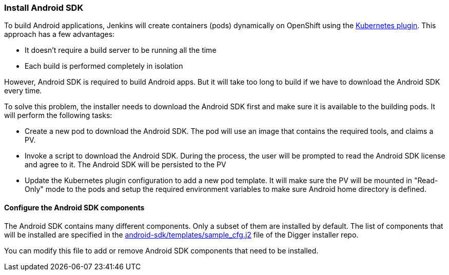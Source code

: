 === Install Android SDK

To build Android applications, Jenkins will create containers (pods) dynamically on OpenShift using the https://wiki.jenkins.io/display/JENKINS/Kubernetes+Plugin[Kubernetes plugin]. This approach has a few advantages:

* It doesn't require a build server to be running all the time
* Each build is performed completely in isolation

However, Android SDK is required to build Android apps. But it will take too long to build if we have to download the Android SDK every time.

To solve this problem, the installer needs to download the Android SDK first and make sure it is available to the building pods. 
It will perform the following tasks:

* Create a new pod to download the Android SDK. The pod will use an image that contains the required tools, and claims a PV.
* Invoke a script to download the Android SDK. During the process, the user will be prompted to read the Android SDK license and agree to it. The Android SDK will be persisted to the PV
* Update the Kubernetes plugin configuration to add a new pod template. It will make sure the PV will be mounted in "Read-Only" mode to the pods and setup the required environment variables to make sure Android home directory is defined.

==== Configure the Android SDK components

The Android SDK contains many different components. 
Only a subset of them are installed by default. 
The list of components that will be installed are specified in the https://github.com/aerogear/digger-installer/blob/master/android-sdk/templates/sample_cfg.j2[android-sdk/templates/sample_cfg.j2] file of the Digger installer repo.

You can modify this file to add or remove Android SDK components that need to be installed.
